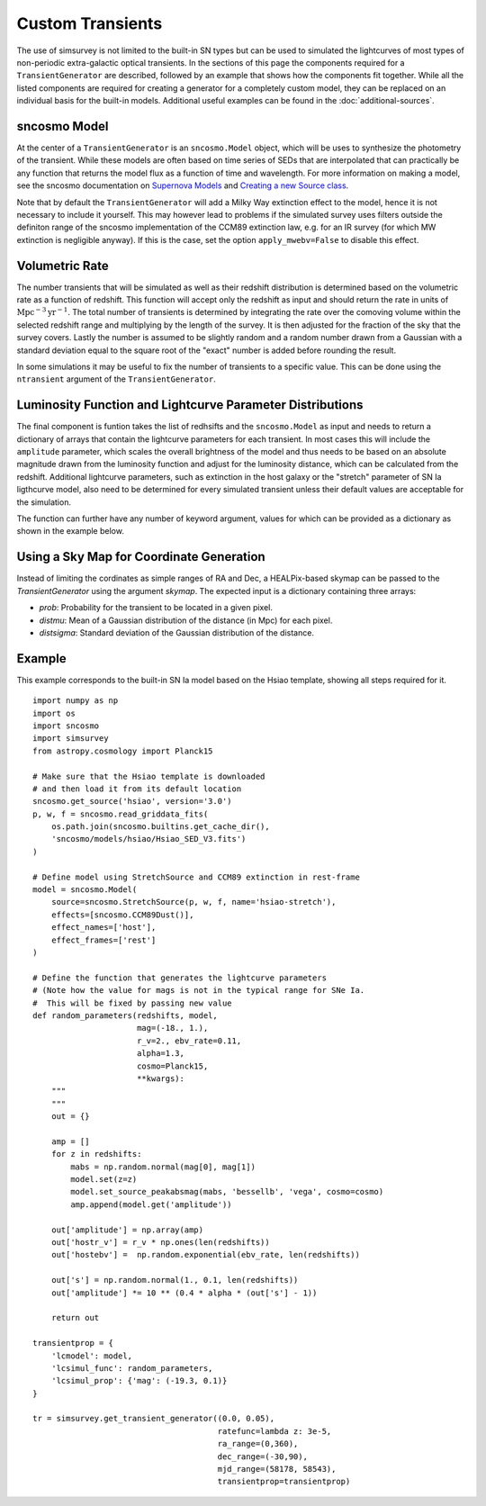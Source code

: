 *****************
Custom Transients
*****************

The use of simsurvey is not limited to the built-in SN types but can
be used to simulated the lightcurves of most types of non-periodic
extra-galactic optical transients. In the sections of this page the
components required for a ``TransientGenerator`` are described,
followed by an example that shows how the components fit
together. While all the listed components are required for creating a
generator for a completely custom model, they can be replaced on an
individual basis for the built-in models. Additional useful examples
can be found in the :doc:`additional-sources`.

sncosmo Model
=============

At the center of a ``TransientGenerator`` is an ``sncosmo.Model``
object, which will be uses to synthesize the photometry of the
transient. While these models are often based on time series of SEDs
that are interpolated that can practically be any function that
returns the model flux as a function of time and wavelength. For more
information on making a model, see the sncosmo documentation on
`Supernova Models
<https://sncosmo.readthedocs.io/en/latest/models.html>`_ and `Creating
a new Source class
<https://sncosmo.readthedocs.io/en/latest/examples/plot_custom_source.html>`_.

Note that by default the ``TransientGenerator`` will add a Milky Way
extinction effect to the model, hence it is not necessary to include
it yourself. This may however lead to problems if the simulated survey
uses filters outside the definiton range of the sncosmo implementation
of the CCM89 extinction law, e.g. for an IR survey (for which MW
extinction is negligible anyway). If this is the case, set the option
``apply_mwebv=False`` to disable this effect.

Volumetric Rate
===============

The number transients that will be simulated as well as their redshift
distribution is determined based on the volumetric rate as a function
of redshift. This function will accept only the redshift as input and
should return the rate in units of
:math:`\textrm{Mpc}^{-3}\textrm{yr}^{-1}`. The total number of
transients is determined by integrating the rate over the comoving
volume within the selected redshift range and multiplying by the
length of the survey. It is then adjusted for the fraction of the sky
that the survey covers. Lastly the number is assumed to be slightly
random and a random number drawn from a Gaussian with a standard
deviation equal to the square root of the "exact" number is added
before rounding the result.

In some simulations it may be useful to fix the number of transients
to a specific value. This can be done using the ``ntransient``
argument of the ``TransientGenerator``.

Luminosity Function and Lightcurve Parameter Distributions
==========================================================

The final component is funtion takes the list of redhsifts and the
``sncosmo.Model`` as input and needs to return a dictionary of arrays
that contain the lightcurve parameters for each transient. In most
cases this will include the ``amplitude`` parameter, which scales the
overall brightness of the model and thus needs to be based on an
absolute magnitude drawn from the luminosity function and adjust for
the luminosity distance, which can be calculated from the
redshift. Additional lightcurve parameters, such as extinction in the
host galaxy or the "stretch" parameter of SN Ia ligthcurve model, also
need to be determined for every simulated transient unless their
default values are acceptable for the simulation.

The function can further have any number of keyword argument, values
for which can be provided as a dictionary as shown in the example
below.

Using a Sky Map for Coordinate Generation
=========================================

Instead of limiting the cordinates as simple ranges of RA and Dec, a
HEALPix-based skymap can be passed to the `TransientGenerator` using
the argument `skymap`. The expected input is a dictionary containing
three arrays:

- `prob`: Probability for the transient to be located in a given
  pixel.
- `distmu`: Mean of a Gaussian distribution of the distance (in Mpc)
  for each pixel.
- `distsigma`: Standard deviation of the Gaussian distribution of the
  distance.

Example
=======

This example corresponds to the built-in SN Ia model based on the
Hsiao template, showing all steps required for it.

::

   import numpy as np
   import os
   import sncosmo
   import simsurvey
   from astropy.cosmology import Planck15

   # Make sure that the Hsiao template is downloaded
   # and then load it from its default location
   sncosmo.get_source('hsiao', version='3.0')
   p, w, f = sncosmo.read_griddata_fits(
       os.path.join(sncosmo.builtins.get_cache_dir(),
       'sncosmo/models/hsiao/Hsiao_SED_V3.fits')
   )

   # Define model using StretchSource and CCM89 extinction in rest-frame
   model = sncosmo.Model(
       source=sncosmo.StretchSource(p, w, f, name='hsiao-stretch'),
       effects=[sncosmo.CCM89Dust()],
       effect_names=['host'],
       effect_frames=['rest']
   )

   # Define the function that generates the lightcurve parameters
   # (Note how the value for mags is not in the typical range for SNe Ia.
   #  This will be fixed by passing new value 
   def random_parameters(redshifts, model,
                         mag=(-18., 1.),
                         r_v=2., ebv_rate=0.11,
                         alpha=1.3,
			 cosmo=Planck15,
                         **kwargs):
       """
       """
       out = {}

       amp = []
       for z in redshifts:
           mabs = np.random.normal(mag[0], mag[1])
           model.set(z=z)
           model.set_source_peakabsmag(mabs, 'bessellb', 'vega', cosmo=cosmo)
           amp.append(model.get('amplitude'))

       out['amplitude'] = np.array(amp)
       out['hostr_v'] = r_v * np.ones(len(redshifts))
       out['hostebv'] =  np.random.exponential(ebv_rate, len(redshifts))
	    
       out['s'] = np.random.normal(1., 0.1, len(redshifts))
       out['amplitude'] *= 10 ** (0.4 * alpha * (out['s'] - 1))

       return out

   transientprop = {
       'lcmodel': model,
       'lcsimul_func': random_parameters,
       'lcsimul_prop': {'mag': (-19.3, 0.1)}
   }

   tr = simsurvey.get_transient_generator((0.0, 0.05),
                                          ratefunc=lambda z: 3e-5,
					  ra_range=(0,360),
                                          dec_range=(-30,90),
                                          mjd_range=(58178, 58543),
					  transientprop=transientprop)
